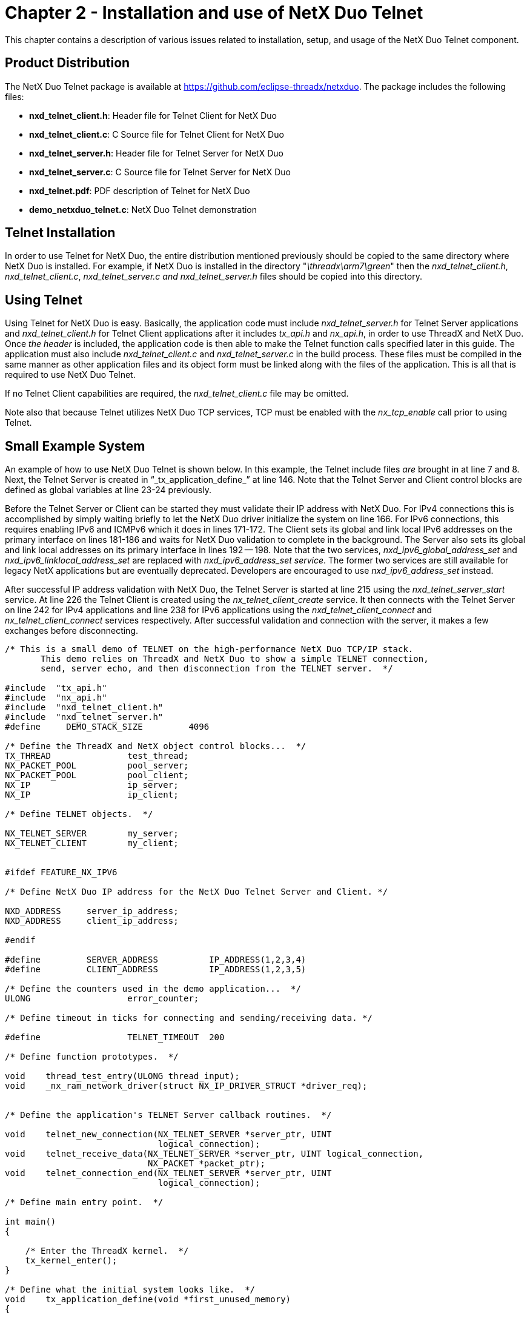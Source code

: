 ////

 Copyright (c) Microsoft
 Copyright (c) 2024-present Eclipse ThreadX contributors
 
 This program and the accompanying materials are made available 
 under the terms of the MIT license which is available at
 https://opensource.org/license/mit.
 
 SPDX-License-Identifier: MIT
 
 Contributors: 
     * Frédéric Desbiens - Initial AsciiDoc version.

////

= Chapter 2 - Installation and use of NetX Duo Telnet
:description: This chapter contains a description of various issues related to installation, setup, and usage of the NetX Duo Telnet component.

This chapter contains a description of various issues related to installation, setup, and usage of the NetX Duo Telnet component.

== Product Distribution

The NetX Duo Telnet package is available at https://github.com/eclipse-threadx/netxduo. The package includes the following files:

* *nxd_telnet_client.h*: Header file for Telnet Client for NetX Duo
* *nxd_telnet_client.c*: C Source file for Telnet Client for NetX Duo
* *nxd_telnet_server.h*: Header file for Telnet Server for NetX Duo
* *nxd_telnet_server.c*: C Source file for Telnet Server for NetX Duo
* *nxd_telnet.pdf*: PDF description of Telnet for NetX Duo
* *demo_netxduo_telnet.c*: NetX Duo Telnet demonstration

== Telnet Installation

In order to use Telnet for NetX Duo, the entire distribution mentioned previously should be copied to the same directory where NetX Duo is installed. For example, if NetX Duo is installed in the directory "_\threadx\arm7\green_" then the _nxd_telnet_client.h_, _nxd_telnet_client.c_, _nxd_telnet_server.c and nxd_telnet_server.h_ files should be copied into this directory.

== Using Telnet

Using Telnet for NetX Duo is easy. Basically, the application code must include _nxd_telnet_server.h_ for Telnet Server applications and _nxd_telnet_client.h_ for Telnet Client applications after it includes _tx_api.h_ and _nx_api.h_, in order to use ThreadX and NetX Duo. Once _the header_ is included, the application code is then able to make the Telnet function calls specified later in this guide. The application must also include _nxd_telnet_client.c_ and _nxd_telnet_server.c_ in the build process. These files must be compiled in the same manner as other application files and its object form must be linked along with the files of the application. This is all that is required to use NetX Duo Telnet.

If no Telnet Client capabilities are required, the _nxd_telnet_client.c_ file may be omitted.

Note also that because Telnet utilizes NetX Duo TCP services, TCP must be enabled with the _nx_tcp_enable_ call prior to using Telnet.

== Small Example System

An example of how to use NetX Duo Telnet is shown below. In this example, the Telnet include files _are_ brought in at line 7 and 8. Next, the Telnet Server is created in "`_tx_application_define_`" at line 146. Note that the Telnet Server and Client control blocks are defined as global variables at line 23-24 previously.

Before the Telnet Server or Client can be started they must validate their IP address with NetX Duo. For IPv4 connections this is accomplished by simply waiting briefly to let the NetX Duo driver initialize the system on line 166. For IPv6 connections, this requires enabling IPv6 and ICMPv6 which it does in lines 171-172. The Client sets its global and link local IPv6 addresses on the primary interface on lines 181-186 and waits for NetX Duo validation to complete in the background. The Server also sets its global and link local addresses on its primary interface in lines 192 -- 198. Note that the two services, _nxd_ipv6_global_address_set_ and _nxd_ipv6_linklocal_address_set_ are replaced with _nxd_ipv6_address_set service_. The former two services are still available for legacy NetX applications but are eventually deprecated. Developers are encouraged to use _nxd_ipv6_address_set_ instead.

After successful IP address validation with NetX Duo, the Telnet Server is started at line 215 using the _nxd_telnet_server_start_ service. At line 226 the Telnet Client is created using the _nx_telnet_client_create_ service. It then connects with the Telnet Server on line 242 for IPv4 applications and line 238 for IPv6 applications using the _nxd_telnet_client_connect_ and _nx_telnet_client_connect_ services respectively. After successful validation and connection with the server, it makes a few exchanges before disconnecting.

[,c]
----
/* This is a small demo of TELNET on the high-performance NetX Duo TCP/IP stack.
       This demo relies on ThreadX and NetX Duo to show a simple TELNET connection,
       send, server echo, and then disconnection from the TELNET server.  */

#include  "tx_api.h"
#include  "nx_api.h"
#include  "nxd_telnet_client.h"
#include  "nxd_telnet_server.h"
#define     DEMO_STACK_SIZE         4096

/* Define the ThreadX and NetX object control blocks...  */
TX_THREAD               test_thread;
NX_PACKET_POOL          pool_server;
NX_PACKET_POOL          pool_client;
NX_IP                   ip_server;
NX_IP                   ip_client;

/* Define TELNET objects.  */

NX_TELNET_SERVER        my_server;
NX_TELNET_CLIENT        my_client;


#ifdef FEATURE_NX_IPV6

/* Define NetX Duo IP address for the NetX Duo Telnet Server and Client. */

NXD_ADDRESS     server_ip_address;
NXD_ADDRESS     client_ip_address;

#endif

#define         SERVER_ADDRESS          IP_ADDRESS(1,2,3,4)
#define         CLIENT_ADDRESS          IP_ADDRESS(1,2,3,5)

/* Define the counters used in the demo application...  */
ULONG                   error_counter;

/* Define timeout in ticks for connecting and sending/receiving data. */

#define                 TELNET_TIMEOUT  200

/* Define function prototypes.  */

void    thread_test_entry(ULONG thread_input);
void    _nx_ram_network_driver(struct NX_IP_DRIVER_STRUCT *driver_req);


/* Define the application's TELNET Server callback routines.  */

void    telnet_new_connection(NX_TELNET_SERVER *server_ptr, UINT
                              logical_connection);
void    telnet_receive_data(NX_TELNET_SERVER *server_ptr, UINT logical_connection,
                            NX_PACKET *packet_ptr);
void    telnet_connection_end(NX_TELNET_SERVER *server_ptr, UINT
                              logical_connection);

/* Define main entry point.  */

int main()
{

    /* Enter the ThreadX kernel.  */
    tx_kernel_enter();
}

/* Define what the initial system looks like.  */
void    tx_application_define(void *first_unused_memory)
{

UINT    status;
CHAR    *pointer;
UINT    iface_index, address_index;

    /* Setup the working pointer.  */
    pointer =  (CHAR *) first_unused_memory;

    /* Create the main thread.  */
    tx_thread_create(&test_thread, "test thread", thread_test_entry, 0,
                     pointer, DEMO_STACK_SIZE,
                     2, 2, TX_NO_TIME_SLICE, TX_AUTO_START);
    pointer =  pointer + DEMO_STACK_SIZE;

    /* Initialize the NetX system.  */
    nx_system_initialize();

    /* Create packet pool.  */
    nx_packet_pool_create(&pool_server, "Server NetX Packet Pool", 600, pointer, 8192);
    pointer = pointer + 8192;

    /* Create an IP instance.  */
    nx_ip_create(&ip_server, "Server NetX IP Instance", SERVER_ADDRESS,
                 0xFFFFFF00UL, &pool_server, _nx_ram_network_driver,
                 pointer, 4096, 1);

    pointer =  pointer + 4096;

    /* Create another packet pool. */
    nx_packet_pool_create(&pool_client, "Client NetX Packet Pool", 600,
                          pointer, 8192);
    pointer = pointer + 8192;

    /* Create another IP instance.  */
    nx_ip_create(&ip_client, "Client NetX IP Instance", CLIENT_ADDRESS,
                 0xFFFFFF00UL, &pool_client, _nx_ram_network_driver,
                 pointer, 4096, 1);

    pointer = pointer + 4096;

    /* Enable ARP and supply ARP cache memory for IP Instance 0.  */
    nx_arp_enable(&ip_server, (void *) pointer, 1024);
    pointer = pointer + 1024;

    /* Enable ARP and supply ARP cache memory for IP Instance 1.  */
    nx_arp_enable(&ip_client, (void *) pointer, 1024);
    pointer = pointer + 1024;

    /* Enable TCP processing for both IP instances.  */
    nx_tcp_enable(&ip_server);
    nx_tcp_enable(&ip_client);

#ifdef FEATURE_NX_IPV6

    /* Next set the NetX Duo Telnet Server and Client addresses. */
    server_ip_address.nxd_ip_address.v6[3] = 0x105;
    server_ip_address.nxd_ip_address.v6[2] = 0x0;
    server_ip_address.nxd_ip_address.v6[1] = 0x0000f101;
    server_ip_address.nxd_ip_address.v6[0] = 0x20010db1;
    server_ip_address.nxd_ip_version = NX_IP_VERSION_V6;

    client_ip_address.nxd_ip_address.v6[3] = 0x101;
    client_ip_address.nxd_ip_address.v6[2] = 0x0;
    client_ip_address.nxd_ip_address.v6[1] = 0x0000f101;
    client_ip_address.nxd_ip_address.v6[0] = 0x20010db1;
    client_ip_address.nxd_ip_version = NX_IP_VERSION_V6;

#endif

    /* Create the NetX Duo TELNET Server.  */
    status =  nx_telnet_server_create(&my_server, "Telnet Server", &ip_server,
                                      pointer, 2048, telnet_new_connection, telnet_receive_data,
                                      telnet_connection_end);

    /* Check for errors.  */
    if (status)
        error_counter++;

    return;
}

/* Define the test thread.  */
void    thread_test_entry(ULONG thread_input)
{

NX_PACKET   *my_packet;
UINT        status;

    /* Allow other threads (e.g. IP thread task) to run first. */
    tx_thread_sleep(100);

    #ifdef FEATURE_NX_IPV6
    /* Here's where we make the Telnet Client IPv6 enabled. */
    nxd_ipv6_enable(&ip_client);
    nxd_icmp_enable(&ip_client);

    /* Wait till the IP task thread initializes the system. */
    tx_thread_sleep(100);

    /* Set up the Client addresses on the Client IP for the primary interface. */
    if_index = 0;

    status = nxd_ipv6_address_set(&ip_ client, iface_index, NX_NULL, 10,
                                  &address_index);
    status = nxd_ipv6_address_set(&ip_ client, iface_index, & client _ip_address,
                                   64, &address_index);

    /* Allow NetX Duo time to validate addresses. */
    tx_thread_sleep(400);

    /* Set up the Server addresses on the Client IP. */
    iface_index = 0;
    status = nxd_ipv6_address_set (&ip_server, iface_index, NX_NULL, 10,
                                   &address_index);

    status = nxd_ ipv6_address _set(&ip_server, iface_index, & server _ip_address,
                                     64, &address_index);

    /* Allow NetX Duo time to validate addresses. */
    tx_thread_sleep(400);

    #endif

    /* Start the TELNET Server.  */
    status =  nx_telnet_server_start(&my_server);

    /* Check for errors.  */
    if (status != NX_SUCCESS)
    {
        return;
    }

    /* Create a TELNET client instance.  */
    status =  nx_telnet_client_create(&my_client, "My TELNET Client",
                                      &ip_client, 600);

    /* Check status.  */
    if (status != NX_SUCCESS)
    {
        return;
    }

    #ifdef FEATURE_NX_IPV6

        /* Connect the TELNET client to the TELNET Server at port 23.  */
        status =  nxd_telnet_client_connect(&my_client, &server_ip_address, 23,
                                             TELNET_TIMEOUT);

    #else
        /* Connect the TELNET client to the TELNET Server at port 23.  */
        status =  nx_telnet_client_connect(&my_client, SERVER_ADDRESS, 23,
                                            TELNET_TIMEOUT);
    #endif

    /* Check status.  */
    if (status != NX_SUCCESS)
    {
        return;
    }

    /* Allocate a packet.  */
    status =  nx_packet_allocate(&pool_client, &my_packet, NX_TCP_PACKET,
                                  NX_WAIT_FOREVER);

    /* Check status.  */
    if (status != NX_SUCCESS)
    {
        return;
    }

    /* Build a simple 1-byte message.  */
    nx_packet_data_append(my_packet, "a", 1, &pool_client, NX_WAIT_FOREVER);

    /* Send the packet to the TELNET Server.  */
    status =  nx_telnet_client_packet_send(&my_client, my_packet, TELNET_TIMEOUT);

    /* Check status.  */
    if (status != NX_SUCCESS)
    {
        return;
    }

    /* Pickup the Server header.  */
    status =  nx_telnet_client_packet_receive(&my_client, &my_packet,
                                               TELNET_TIMEOUT);

    /* Check status.  */
    if (status != NX_SUCCESS)
    {
        return;
    }

    /* At this point the packet should contain the Server's banner
        message sent by the Server callback function below.  Just
        release it for this demo.  */
    nx_packet_release(my_packet);

    /* Pickup the Server echo of the character.  */
    status =  nx_telnet_client_packet_receive(&my_client, &my_packet,
                                               TELNET_TIMEOUT);

    /* Check status.  */
    if (status != NX_SUCCESS)
    {
        return;
    }

    /* At this point the packet should contain the character 'a' that
        we sent earlier.  Just release the packet for now.  */
    nx_packet_release(my_packet);

    /* Now disconnect form the TELNET Server.  */
    status =  nx_telnet_client_disconnect(&my_client, TELNET_TIMEOUT);

    /* Check status.  */
    if (status != NX_SUCCESS)
    {
        return;
    }

    /* Delete the TELNET Client.  */
    status =  nx_telnet_client_delete(&my_client);

    /* Check status.  */
    if (status != NX_SUCCESS)
    {
        return;
    }
}

/* This routine is called by the NetX Telnet Server whenever a new Telnet client
    connection is established.  */
void  telnet_new_connection(NX_TELNET_SERVER *server_ptr, UINT logical_connection)
{

UINT        status;
NX_PACKET   *packet_ptr;

    /* Allocate a packet for client greeting. */
    status =  nx_packet_allocate(&pool_server, &packet_ptr, NX_TCP_PACKET,
                                  NX_NO_WAIT);

    if (status != NX_SUCCESS)
    {
        error_counter++;
        return;
    }

    /* Build a banner message and a prompt.  */
    nx_packet_data_append(packet_ptr,"**** Welcome to NetX TELNET Server ****\r\n\r\n\r\n", 45,
                         &pool_server, NX_NO_WAIT);

    nx_packet_data_append(packet_ptr, "NETX> ", 6, &pool_server, NX_NO_WAIT);

    /* Send the packet to the client.  */
    status =  nx_telnet_server_packet_send(server_ptr, logical_connection,
                                           packet_ptr, TELNET_TIMEOUT);

    if (status != NX_SUCCESS)
    {
        error_counter++;
        nx_packet_release(packet_ptr);
    }
    return;
}

/* This routine is called by the NetX Telnet Server whenever data is present on a
    Telnet client connection.  */
void  telnet_receive_data(NX_TELNET_SERVER *server_ptr, UINT logical_connection,
                          NX_PACKET *packet_ptr)
{

UINT    status;
UCHAR   alpha;

    /* This demo echoes the character back; on <cr,lf> sends a new prompt back to
        the client.  A real system would likely buffer the character(s) received in a
        buffer associated with the supplied logical connection and process it.  */

    /* Just throw away carriage returns.  */
    if ((packet_ptr -> nx_packet_prepend_ptr[0] == '\r') && (packet_ptr -> nx_packet_length == 1))
    {
        printf("telnet server received just a CRLF\n");

        nx_packet_release(packet_ptr);
        return;
    }

    /* Setup new line on line feed.  */
    if ((packet_ptr -> nx_packet_prepend_ptr[0] == '\n') || (packet_ptr -> nx_packet_prepend_ptr[1] == '\n'))
    {
        /* Clean up the packet.  */
        packet_ptr -> nx_packet_length =  0;
        packet_ptr -> nx_packet_prepend_ptr =  packet_ptr -> nx_packet_data_start + NX_TCP_PACKET;
        packet_ptr -> nx_packet_append_ptr =   packet_ptr -> nx_packet_data_start + NX_TCP_PACKET;

        /* Build the next prompt.  */
        nx_packet_data_append(packet_ptr, "\r\nNETX> ", 8, &pool_server,
                              NX_NO_WAIT);

        /* Send the packet to the client.  */
        status =  nx_telnet_server_packet_send(server_ptr, logical_connection,
                                               packet_ptr, TELNET_TIMEOUT);

        if (status != NX_SUCCESS)
        {
            error_counter++;
            nx_packet_release(packet_ptr);
        }
        return;
    }

    /* Pickup first character (usually only one from client).  */
    alpha =  packet_ptr -> nx_packet_prepend_ptr[0];

    /* Echo character.  */
    status =  nx_telnet_server_packet_send(server_ptr, logical_connection,
                                           packet_ptr, TELNET_TIMEOUT);

    if (status != NX_SUCCESS)
    {
        error_counter++;
        nx_packet_release(packet_ptr);
    }

    /* Check for a disconnection.  */
    if (alpha == 'q')
    {
        /* Initiate server disconnection.  */
        nx_telnet_server_disconnect(server_ptr, logical_connection);
    }
}


/* This routine is called by the NetX Telnet Server when the client disconnects.  */
void  telnet_connection_end(NX_TELNET_SERVER *server_ptr, UINT logical_connection)
{
    /* Cleanup any application specific connection or buffer information.  */
    return;
}
----

== Configuration Options

There are several configuration options for building Telnet for NetX Duo. These #defines can be set by the application prior to inclusion of _nxd_telnet_server.h_.and _nxd_telnet_client.h._

Following is a list of all options, where each is described in detail:

* *NX_DISABLE_ERROR_CHECKING*: Defined, this option removes the basic Telnet error checking. It is typically used after the application has been debugged.
* *NX_TELNET_MAX_CLIENTS*: The maximum number of Telnet Clients supported by the Server thread. By default, this value is defined as 4 to specify a maximum of 4 clients at a time.
* *NX_TELNET_SERVER_PRIORITY*: The priority of the Telnet Server thread. By default, this value is defined as 16 to specify priority 16.
* *NX_TELNET_TOS*: Type of service required for the Telnet TCP requests. By default, this value is defined as NX_IP_NORMAL to indicate +
normal IP packet service.
* *NX_TELNET_FRAGMENT_OPTION*: Fragment enable for Telnet TCP requests. By default, this value is NX_DONT_FRAGMENT to disable Telnet TCP fragmenting.
* *NX_TELNET_SERVER_WINDOW_SIZE*: Server socket window size. By default, this value is 2048 bytes.
* *NX_TELNET_TIME_TO_LIVE*: Specifies the number of routers this packet can pass before it is discarded. The default value is set to 0x80.
* *NX_TELNET_SERVER_TIMEOUT*: Specifies the number of ThreadX ticks that internal services will suspend for. The default value is set to 10 seconds.
* *NX_TELNET_ACTIVITY_TIMEOUT*: Specifies the number of seconds that can elapse without any activity before the Server disconnects the Client connection. The default value is set to 600 seconds.
* *NX_TELNET_TIMEOUT_PERIOD*: Specifies the number of seconds between checking for Client activity timeouts. The default value is set to 60 seconds.
* *NX_TELNET_SERVER_OPTION_DISABLE*: Defined, Telnet option negotiation is disabled. By default this option is not defined.
* *NX_TELNET_SERVER_USER_CREATE_PACKET_POOL*: If defined, the Telnet Server packet pool must be created externally. This is only meaningful if NX_TELNET_SERVER_OPTION_DISABLE is not defined. By default this option is not defined and the Telnet Server thread creates its own packet pool.
* *NX_TELNET_SERVER_PACKET_PAYLOAD*: Defines the size of the packet payload created by the Telnet Server for option negotiation. Note that the Telnet Server only creates this packet pool if NX_TELNET_SERVER _OPTION_DISABLE is not defined (Telnet options are enabled). The default value of this option is 300.
* *NX_TELNET_SERVER_PACKET_POOL_SIZE*: Defines the size of the Telnet Server packet pool used for Telnet negotiations. Note that the Telnet Server only creates this packet pool if NX_TELNET_SERVER _OPTION_DISABLE is not defined (Telnet options are enabled). The default value of this option is 2048 (~5-6 packets).
